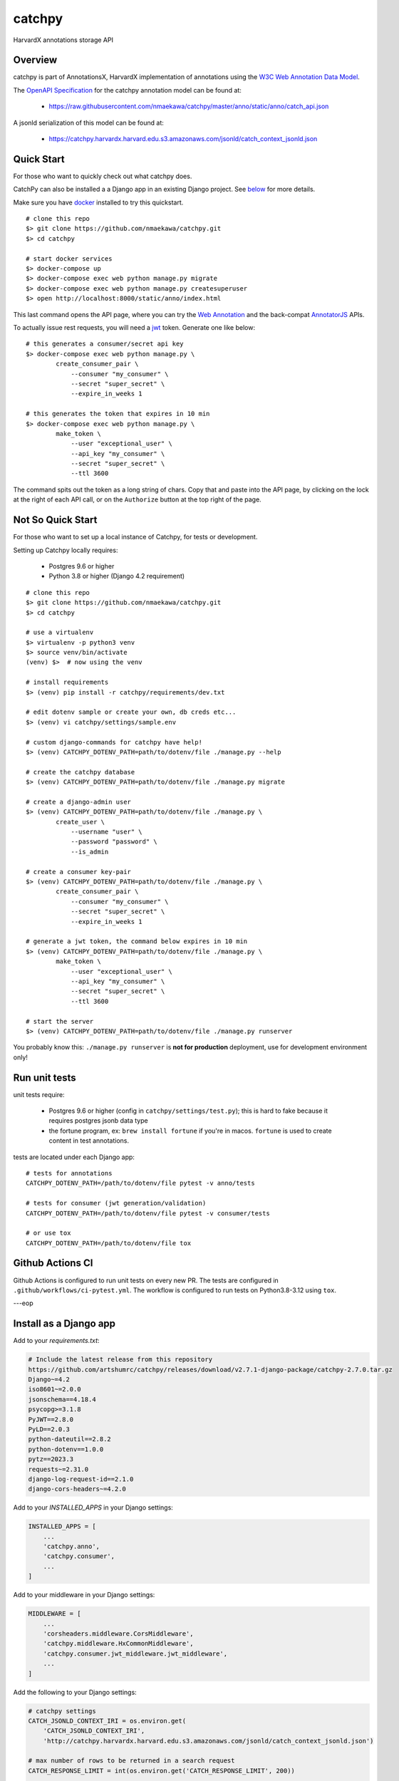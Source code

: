 catchpy
=======

HarvardX annotations storage API


Overview
--------

catchpy is part of AnnotationsX, HarvardX implementation of annotations using
the `W3C Web Annotation Data Model`_.

The `OpenAPI Specification`_ for the catchpy annotation model can be found at:

    - https://raw.githubusercontent.com/nmaekawa/catchpy/master/anno/static/anno/catch_api.json

A jsonld serialization of this model can be found at:

    - https://catchpy.harvardx.harvard.edu.s3.amazonaws.com/jsonld/catch_context_jsonld.json



Quick Start
-----------

For those who want to quickly check out what catchpy does.

CatchPy can also be installed a a Django app in an existing Django project. See `below <#install-as-a-django-app>`_ for more details.

Make sure you have docker_ installed to try this quickstart.


::

    # clone this repo
    $> git clone https://github.com/nmaekawa/catchpy.git
    $> cd catchpy

    # start docker services
    $> docker-compose up
    $> docker-compose exec web python manage.py migrate
    $> docker-compose exec web python manage.py createsuperuser
    $> open http://localhost:8000/static/anno/index.html


This last command opens the API page, where you can try the `Web Annotation`_
and the back-compat AnnotatorJS_ APIs.

To actually issue rest requests, you will need a jwt_ token. Generate one
like below::

    # this generates a consumer/secret api key
    $> docker-compose exec web python manage.py \
            create_consumer_pair \
                --consumer "my_consumer" \
                --secret "super_secret" \
                --expire_in_weeks 1

    # this generates the token that expires in 10 min
    $> docker-compose exec web python manage.py \
            make_token \
                --user "exceptional_user" \
                --api_key "my_consumer" \
                --secret "super_secret" \
                --ttl 3600

The command spits out the token as a long string of chars. Copy that and paste
into the API page, by clicking on the lock at the right of each API call, or on
the ``Authorize`` button at the top right of the page.


Not So Quick Start
------------------

For those who want to set up a local instance of Catchpy, for tests or
development.

Setting up Catchpy locally requires:

    - Postgres 9.6 or higher
    - Python 3.8 or higher (Django 4.2 requirement)

::

    # clone this repo
    $> git clone https://github.com/nmaekawa/catchpy.git
    $> cd catchpy

    # use a virtualenv
    $> virtualenv -p python3 venv
    $> source venv/bin/activate
    (venv) $>  # now using the venv

    # install requirements
    $> (venv) pip install -r catchpy/requirements/dev.txt

    # edit dotenv sample or create your own, db creds etc...
    $> (venv) vi catchpy/settings/sample.env

    # custom django-commands for catchpy have help!
    $> (venv) CATCHPY_DOTENV_PATH=path/to/dotenv/file ./manage.py --help

    # create the catchpy database
    $> (venv) CATCHPY_DOTENV_PATH=path/to/dotenv/file ./manage.py migrate

    # create a django-admin user
    $> (venv) CATCHPY_DOTENV_PATH=path/to/dotenv/file ./manage.py \
            create_user \
                --username "user" \
                --password "password" \
                --is_admin

    # create a consumer key-pair
    $> (venv) CATCHPY_DOTENV_PATH=path/to/dotenv/file ./manage.py \
            create_consumer_pair \
                --consumer "my_consumer" \
                --secret "super_secret" \
                --expire_in_weeks 1

    # generate a jwt token, the command below expires in 10 min
    $> (venv) CATCHPY_DOTENV_PATH=path/to/dotenv/file ./manage.py \
            make_token \
                --user "exceptional_user" \
                --api_key "my_consumer" \
                --secret "super_secret" \
                --ttl 3600

    # start the server
    $> (venv) CATCHPY_DOTENV_PATH=path/to/dotenv/file ./manage.py runserver


You probably know this: ``./manage.py runserver`` is **not for production**
deployment, use for development environment only!


Run unit tests
---------------

unit tests require:

    - Postgres 9.6 or higher (config in
      ``catchpy/settings/test.py``); this is hard to fake because it requires
      postgres jsonb data type

    - the fortune program, ex: ``brew install fortune`` if you're in macos.
      ``fortune`` is used to create content in test annotations.

tests are located under each Django app:

::

    # tests for annotations
    CATCHPY_DOTENV_PATH=/path/to/dotenv/file pytest -v anno/tests

    # tests for consumer (jwt generation/validation)
    CATCHPY_DOTENV_PATH=/path/to/dotenv/file pytest -v consumer/tests

    # or use tox
    CATCHPY_DOTENV_PATH=/path/to/dotenv/file tox


Github Actions CI
---------------
Github Actions is configured to run unit tests on every new PR. The tests are configured in
``.github/workflows/ci-pytest.yml``. The workflow is configured to run tests on Python3.8-3.12 using
``tox``.

---eop


.. _W3C Web Annotation Data Model: https://www.w3.org/TR/annotation-model/
.. _OpenAPI Specification: https://swagger.io/specification/v2/
.. _docker: https://www.docker.com
.. _Web Annotation: https://www.w3.org/TR/annotation-model/
.. _AnnotatorJS: http://annotatorjs.org
.. _jwt: https://jwt.io


Install as a Django app
-----------------------

Add to your `requirements.txt`:

.. code-block:: text

    # Include the latest release from this repository
    https://github.com/artshumrc/catchpy/releases/download/v2.7.1-django-package/catchpy-2.7.0.tar.gz
    Django~=4.2
    iso8601~=2.0.0
    jsonschema==4.18.4
    psycopg>=3.1.8
    PyJWT==2.8.0
    PyLD==2.0.3
    python-dateutil==2.8.2
    python-dotenv==1.0.0
    pytz==2023.3
    requests~=2.31.0
    django-log-request-id==2.1.0
    django-cors-headers~=4.2.0

Add to your `INSTALLED_APPS` in your Django settings:

.. code-block:: python

    INSTALLED_APPS = [
        ...
        'catchpy.anno',
        'catchpy.consumer',
        ...
    ]

Add to your middleware in your Django settings:

.. code-block:: python

    MIDDLEWARE = [
        ...
        'corsheaders.middleware.CorsMiddleware',
        'catchpy.middleware.HxCommonMiddleware',
        'catchpy.consumer.jwt_middleware.jwt_middleware',
        ...
    ]

Add the following to your Django settings:

.. code-block:: python

    # catchpy settings
    CATCH_JSONLD_CONTEXT_IRI = os.environ.get(
        'CATCH_JSONLD_CONTEXT_IRI',
        'http://catchpy.harvardx.harvard.edu.s3.amazonaws.com/jsonld/catch_context_jsonld.json')

    # max number of rows to be returned in a search request
    CATCH_RESPONSE_LIMIT = int(os.environ.get('CATCH_RESPONSE_LIMIT', 200))

    # default platform for annotatorjs annotations
    CATCH_DEFAULT_PLATFORM_NAME = os.environ.get(
        'CATCH_DEFAULT_PLATFORM_NAME', 'hxat-edx_v1.0')

    # admin id overrides all permissions, when requesting_user
    CATCH_ADMIN_GROUP_ID = os.environ.get('CATCH_ADMIN_GROUP_ID', '__admin__')

    # log request time
    CATCH_LOG_REQUEST_TIME = os.environ.get(
        'CATCH_LOG_REQUEST_TIME', 'false').lower() == 'true'
    CATCH_LOG_SEARCH_TIME = os.environ.get(
        'CATCH_LOG_SEARCH_TIME', 'false').lower() == 'true'

    # log jwt and jwt error message
    CATCH_LOG_JWT = os.environ.get(
        'CATCH_LOG_JWT', 'false').lower() == 'true'
    CATCH_LOG_JWT_ERROR = os.environ.get(
        'CATCH_LOG_JWT_ERROR', 'false').lower() == 'true'

    # annotation body regexp for sanity checks
    CATCH_ANNO_SANITIZE_REGEXPS = [
        re.compile(r) for r in ['<\s*script', ]
    ]

    #
    # settings for django-cors-headers
    #
    CORS_ORIGIN_ALLOW_ALL = True   # accept requests from anyone
    CORS_ALLOW_HEADERS = default_headers + (
        'x-annotator-auth-token',  # for back-compat
    )

Add to your Django urls:

.. code-block:: python

    from django.urls import path, include

    from catchpy.urls import urls as catchpy_urls

    urlpatterns = [
        ...
        path("catchpy/", include(catchpy_urls)),
        ...
    ]

Finally, be sure to run migrations.